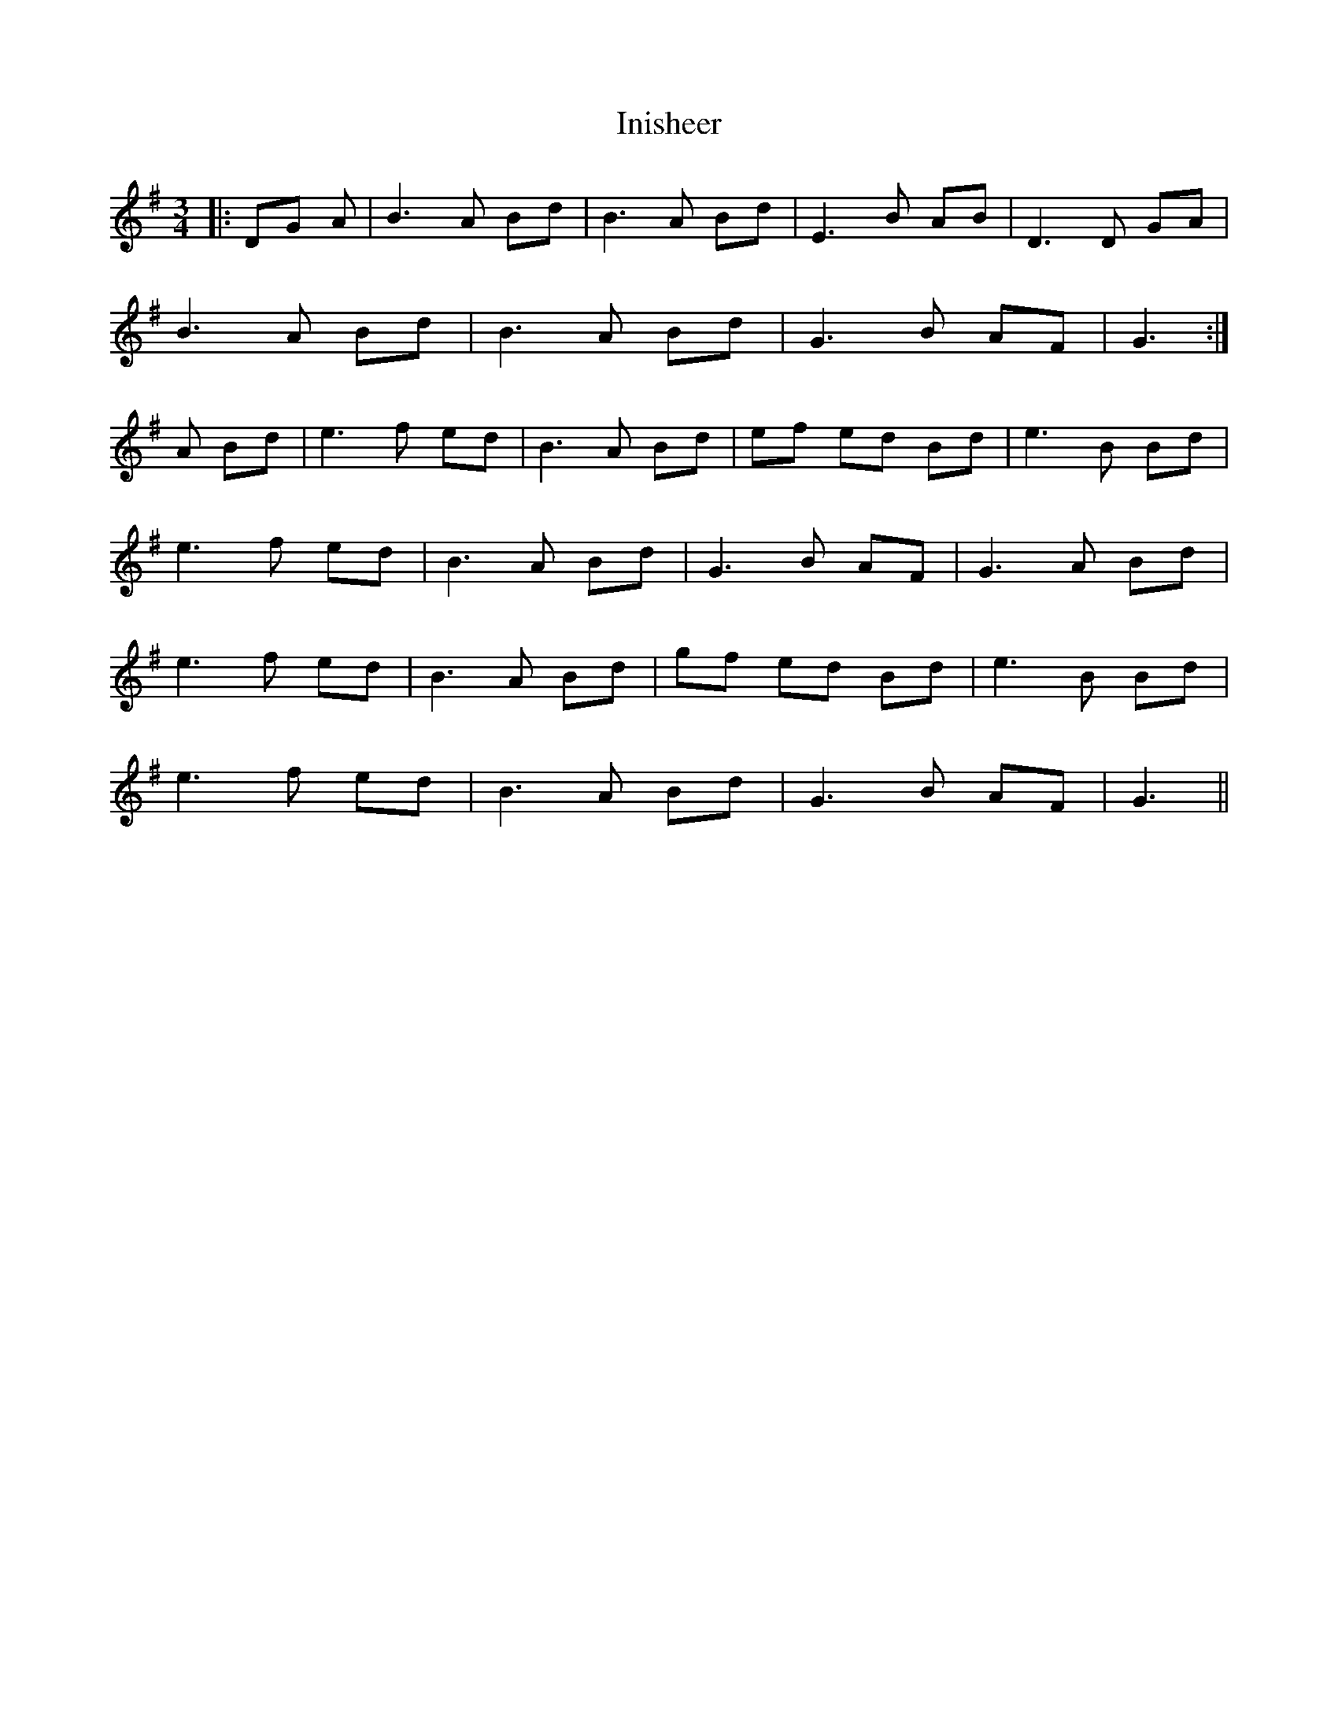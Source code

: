 X: 18975
T: Inisheer
R: waltz
M: 3/4
K: Gmajor
|:DG A|B3 A Bd|B3 A Bd|E3 B AB|D3 D GA|
B3 A Bd|B3 A Bd|G3 B AF|G3:|
A Bd|e3 f ed|B3 A Bd|ef ed Bd|e3 B Bd|
e3 f ed|B3 A Bd|G3 B AF|G3 A Bd|
e3 f ed|B3 A Bd|gf ed Bd|e3 B Bd|
e3 f ed|B3 A Bd|G3 B AF|G3||

